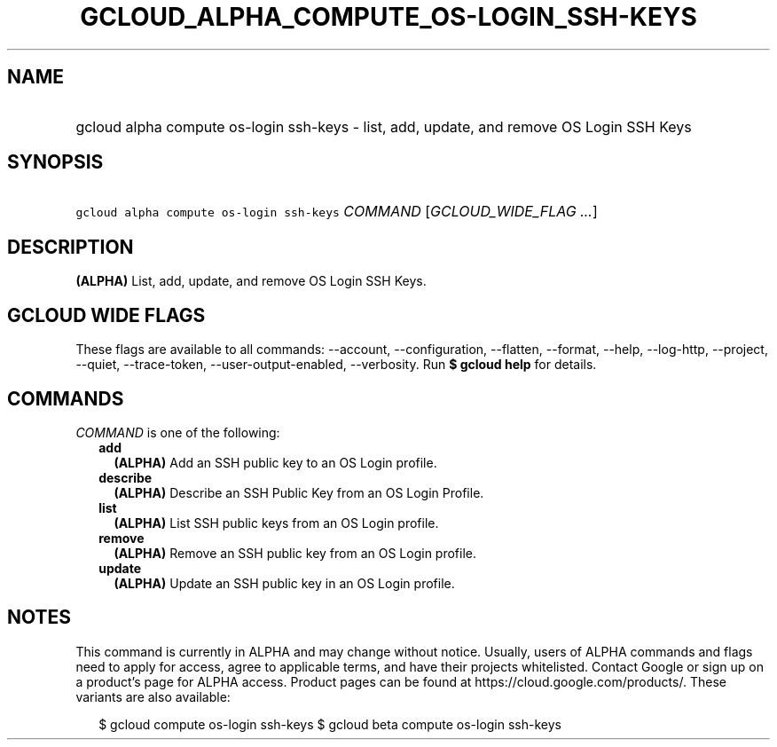 
.TH "GCLOUD_ALPHA_COMPUTE_OS\-LOGIN_SSH\-KEYS" 1



.SH "NAME"
.HP
gcloud alpha compute os\-login ssh\-keys \- list, add, update, and remove OS Login SSH Keys



.SH "SYNOPSIS"
.HP
\f5gcloud alpha compute os\-login ssh\-keys\fR \fICOMMAND\fR [\fIGCLOUD_WIDE_FLAG\ ...\fR]



.SH "DESCRIPTION"

\fB(ALPHA)\fR List, add, update, and remove OS Login SSH Keys.



.SH "GCLOUD WIDE FLAGS"

These flags are available to all commands: \-\-account, \-\-configuration,
\-\-flatten, \-\-format, \-\-help, \-\-log\-http, \-\-project, \-\-quiet,
\-\-trace\-token, \-\-user\-output\-enabled, \-\-verbosity. Run \fB$ gcloud
help\fR for details.



.SH "COMMANDS"

\f5\fICOMMAND\fR\fR is one of the following:

.RS 2m
.TP 2m
\fBadd\fR
\fB(ALPHA)\fR Add an SSH public key to an OS Login profile.

.TP 2m
\fBdescribe\fR
\fB(ALPHA)\fR Describe an SSH Public Key from an OS Login Profile.

.TP 2m
\fBlist\fR
\fB(ALPHA)\fR List SSH public keys from an OS Login profile.

.TP 2m
\fBremove\fR
\fB(ALPHA)\fR Remove an SSH public key from an OS Login profile.

.TP 2m
\fBupdate\fR
\fB(ALPHA)\fR Update an SSH public key in an OS Login profile.


.RE
.sp

.SH "NOTES"

This command is currently in ALPHA and may change without notice. Usually, users
of ALPHA commands and flags need to apply for access, agree to applicable terms,
and have their projects whitelisted. Contact Google or sign up on a product's
page for ALPHA access. Product pages can be found at
https://cloud.google.com/products/. These variants are also available:

.RS 2m
$ gcloud compute os\-login ssh\-keys
$ gcloud beta compute os\-login ssh\-keys
.RE

